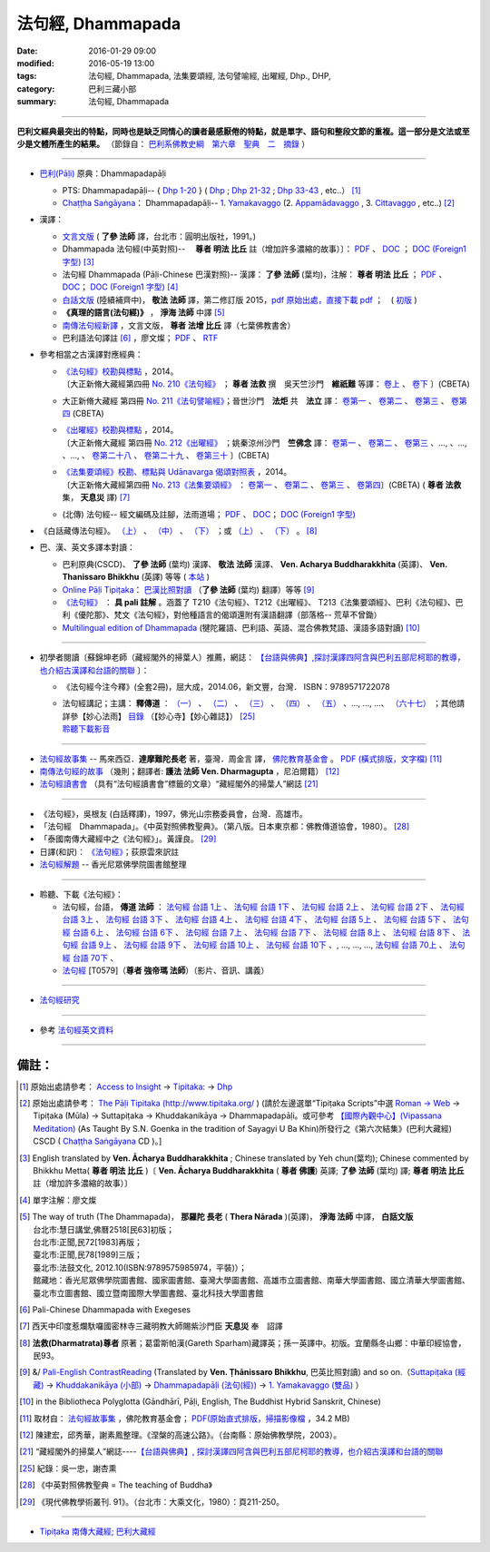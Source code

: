 法句經, Dhammapada
===================

:date: 2016-01-29 09:00
:modified: 2016-05-19 13:00
:tags: 法句經, Dhammapada, 法集要頌經, 法句譬喻經, 出曜經, Dhp., DHP, 
:category: 巴利三藏小部
:summary: 法句經, Dhammapada

--------------

**巴利文經典最突出的特點，同時也是缺乏同情心的讀者最感厭倦的特點，就是單字、語句和整段文節的重複。這一部分是文法或至少是文體所產生的結果。** （節錄自： `巴利系佛教史綱　第六章　聖典　二　摘錄 <{filename}/articles/lib/authors/Charles-Eliot/Pali_Buddhism-Charles_Eliot-han-chap06-selected.html>`__ ）

--------------

- `巴利(Pāḷi) <http://zh.wikipedia.org/wiki/%E5%B7%B4%E5%88%A9%E8%AF%AD>`__ 原典：Dhammapadapāḷi

  * PTS: Dhammapadapāḷi-- { `Dhp 1-20 <http://www.accesstoinsight.org/tipitaka/sltp/Dhp_utf8.html#v.1>`__ } ( `Dhp <http://www.accesstoinsight.org/tipitaka/sltp/Dhp_utf8.html>`__ ; `Dhp 21-32 <http://www.accesstoinsight.org/tipitaka/sltp/Dhp_utf8.html#v.21>`__ ; `Dhp 33-43 <http://www.accesstoinsight.org/tipitaka/sltp/Dhp_utf8.html#v.33>`__ , etc..） [1]_

  * `Chaṭṭha Saṅgāyana <http://www.tipitaka.org/chattha>`__： Dhammapadapāḷi-- `1. Yamakavaggo <http://www.tipitaka.org/romn/cscd/s0502m.mul0.xml>`__ (2. `Appamādavaggo <http://www.tipitaka.org/romn/cscd/s0502m.mul1.xml>`__ , 3. `Cittavaggo <http://www.tipitaka.org/romn/cscd/s0502m.mul2.xml>`__ , etc..) [2]_

- 漢譯：

  * `文言文版 <{filename}dhp-Ven-L-C/dhp-Ven-L-C%zh.rst>`__ ( **了參 法師** 譯，台北市：圓明出版社，1991。)

  * Dhammapada 法句經(中英對照)--　 **尊者 明法 比丘** 註（增加許多濃縮的故事）〕： `PDF <{filename}/extra/pdf/ec-dhp.pdf>`__ 、 `DOC <{filename}/extra/doc/ec-dhp.doc>`__ ； `DOC (Foreign1 字型) <{filename}/extra/doc/ec-dhp-f1.doc>`__ [3]_

  * 法句經 Dhammapada (Pāḷi-Chinese 巴漢對照)-- 漢譯： **了參 法師** (葉均)，注解： **尊者 明法 比丘** ； `PDF <{filename}/extra/pdf/pc-Dhammapada.pdf>`__ 、 `DOC <{filename}/extra/doc/pc-Dhammapada.doc>`__； `DOC (Foreign1 字型) <{filename}/extra/doc/pc-Dhammapada-f1.doc>`__ [4]_

  * `白話文版 <{filename}dhp-Ven-C-F/dhp-Ven-C-F%zh.rst>`__ (陸續補齊中)， **敬法 法師** 譯，第二修訂版 2015，`pdf <{filename}/extra/pdf/Dhp-Ven-c-f-Ver2-PaHan.pdf>`__  `原始出處，直接下載 pdf <http://www.tusitainternational.net/pdf/%E6%B3%95%E5%8F%A5%E7%B6%93%E2%80%94%E2%80%94%E5%B7%B4%E6%BC%A2%E5%B0%8D%E7%85%A7%EF%BC%88%E7%AC%AC%E4%BA%8C%E7%89%88%EF%BC%89.pdf>`_ ；　( `初版 <{filename}/extra/pdf/Dhp-Ven-C-F-Ver-1st.pdf>`__ )

  * **《真理的語言(法句經)》** ， **淨海 法師** 中譯 [5]_

  * `南傳法句經新譯 <http://www.book853.com/show.aspx?id=1332&cid=89>`_ ，文言文版， **尊者 法增 比丘** 譯（七葉佛教書舍）

  * 巴利語法句譯註 [6]_ ，廖文燦； `PDF <{filename}/extra/pdf/Dp-Liau.pdf>`__ 、 `RTF <{filename}/extra/doc/Dp-Liau.rtf>`__

- 參考相當之古漢譯對應經典：

  * | `《法句經》校勘與標點 <http://yifert210.blogspot.tw/>`_ ，2014。
    | 〔大正新脩大藏經第四冊 `No. 210《法句經》 <http://www.cbeta.org/result/T04/T04n0210.htm>`_ ； **尊者 法救** 撰　吳天竺沙門　**維祇難** 等譯： `卷上 <http://www.cbeta.org/result/normal/T04/0210_001.htm>`__ 、 `卷下 <http://www.cbeta.org/result/normal/T04/0210_002.htm>`__ 〕(CBETA)

  * 大正新脩大藏經 第四冊 `No. 211《法句譬喻經》 <http://www.cbeta.org/result/T04/T04n0211.htm>`_；晉世沙門　**法炬** 共　**法立** 譯： `卷第一 <http://www.cbeta.org/result/normal/T04/0211_001.htm>`__ 、 `卷第二 <http://www.cbeta.org/result/normal/T04/0211_002.htm>`__ 、 `卷第三 <http://www.cbeta.org/result/normal/T04/0211_003.htm>`__ 、 `卷第四 <http://www.cbeta.org/result/normal/T04/0211_004.htm>`__ (CBETA)

  * | `《出曜經》校勘與標點 <http://yifertw212.blogspot.com/>`_ ，2014。

    | 〔大正新脩大藏經 第四冊 `No. 212《出曜經》 <http://www.cbeta.org/result/T04/T04n0212.htm>`_ ；姚秦涼州沙門　**竺佛念** 譯： `卷第一 <http://www.cbeta.org/result/normal/T04/0212_001.htm>`__ 、 `卷第二 <http://www.cbeta.org/result/normal/T04/0212_001.htm>`__ 、 `卷第三 <http://www.cbeta.org/result/normal/T04/0212_001.htm>`__ 、..., 、..., 、..., 、 `卷第二十八 <http://www.cbeta.org/result/normal/T04/0212_028.htm>`__ 、 `卷第二十九 <http://www.cbeta.org/result/normal/T04/0212_029.htm>`__ 、 `卷第三十 <http://www.cbeta.org/result/normal/T04/0212_030.htm>`__ 〕(CBETA)

  * | `《法集要頌經》校勘、標點與 Udānavarga 偈頌對照表 <http://yifertw213.blogspot.tw/>`_ ，2014。

    | 〔大正新脩大藏經第四冊 `No. 213《法集要頌經》 <http://www.cbeta.org/result/T04/T04n0213.htm>`_ ： `卷第一 <http://www.cbeta.org/result/normal/T04/0213_001.htm>`__ 、 `卷第二 <http://www.cbeta.org/result/normal/T04/0213_002.htm>`__ 、 `卷第三 <http://www.cbeta.org/result/normal/T04/0213_003.htm>`__ 、 `卷第四 <http://www.cbeta.org/result/normal/T04/0213_004.htm>`__〕(CBETA)  ( **尊者 法救** 集， **天息災** 譯) [7]_

  * (北傳) 法句經-- 經文編碼及註腳，法雨道場； `PDF <{filename}/extra/pdf/c-N-Dharmapada.pdf>`__ 、 `DOC <{filename}/extra/doc/c-N-Dharmapada.doc>`__； `DOC (Foreign1 字型) <{filename}/extra/doc/c-N-Dharmapada-f1.doc>`__

- 《白話藏傳法句經》。 `（上） <blog.xuite.net/wisely619/twblog/129469780>`__ \、 `（中） <http://blog.xuite.net/wisely619/twblog/129469781>`__ \、 `（下） <http://blog.xuite.net/wisely619/twblog/129469782>`__ \；或 `（上） <https://manjusri0404pemajungney0710.wordpress.com/2009/12/12/%E7%99%BD%E8%A9%B1%E8%97%8F%E5%82%B3%E6%B3%95%E5%8F%A5%E7%B6%93%E3%80%80%EF%BC%88%E4%B8%8A%EF%BC%89%E3%80%80%E3%80%80%E3%80%80%E6%B3%95%E6%95%91%E5%B0%8A%E8%80%85%E8%91%97%EF%BC%8C%E8%91%9B%E9%9B%B7/>`__ \、 `（下） <https://manjusri0404pemajungney0710.wordpress.com/2009/12/12/%E7%99%BD%E8%A9%B1%E8%97%8F%E5%82%B3%E6%B3%95%E5%8F%A5%E7%B6%93%E3%80%80%EF%BC%88%E4%B8%8B%EF%BC%89%E3%80%80%E3%80%80%E3%80%80%E6%B3%95%E6%95%91%E5%B0%8A%E8%80%85%E8%91%97%EF%BC%8C%E8%91%9B%E9%9B%B7/>`__ 。 [8]_

- 巴、漢、英文多譯本對讀：

  * 巴利原典(CSCD)、 **了參 法師** (葉均) 漢譯、 **敬法 法師** 漢譯、 **Ven. Acharya Buddharakkhita** (英譯)、 **Ven. Thanissaro Bhikkhu** (英譯) 等等 ( `本站 <{filename}dhp-contrast-reading/dhp-contrast-reading%zh.rst>`__ )

  * `Online Pāḷi Tipiṭaka <http://tipitaka.sutta.org/>`_： `巴漢比照對讀 <http://tipitaka.sutta.org/canon/sutta/khuddaka/dhammapada/yamakavaggo/zh_TW/%E4%BA%86%E5%8F%83%E6%B3%95%E5%B8%AB(%E8%91%89%E5%9D%87)/ContrastReading>`__ （**了參 法師** (葉均) 翻譯）等等 [9]_

  * `《法句經》 <http://yathasukha.blogspot.tw/2011/07/1.html>`__ ： **具 pali 註解** 。涵蓋了 T210《法句經》、T212《出曜經》、 T213《法集要頌經》、巴利《法句經》、巴利《優陀那》、梵文《法句經》，對他種語言的偈頌還附有漢語翻譯（部落格-- 荒草不曾鋤）

  * `Multilingual edition of Dhammapada <https://www2.hf.uio.no/polyglotta/index.php?page=volume&vid=80>`__ (犍陀羅語、巴利語、英語、混合佛教梵語、漢語多語對讀) [10]_

-----------------------------------------

- 初學者閱讀〔蘇錦坤老師（藏經閣外的掃葉人）推薦，網誌： `【台語與佛典】,探討漢譯四阿含與巴利五部尼柯耶的教導，也介紹古漢譯和台語的關聯 <http://yifertw.blogspot.com/>`__ 〕：

  * 《法句經今注今釋》(全套2冊)，屈大成，2014.06，新文豐，台灣． ISBN：9789571722078 

  * | 法句經講記；主講： **釋傳道** ： `（一） <http://www.mst.org.tw/magazine/magazinep/dhamma-rain/65%E6%B3%95%E5%8F%A5%E7%B6%93%E8%AC%9B%E8%A8%98.htm>`_ 、 `（二） <http://www.mst.org.tw/magazine/magazinep/dhamma-rain/66%E6%B3%95%E5%8F%A5%E7%B6%93%E8%AC%9B%E8%A8%98.htm>`_ 、 `（三） <http://www.mst.org.tw/magazine/magazinep/dhamma-rain/67.%e6%b3%95%e5%8f%a5%e7%b6%93%e8%ac%9b%e8%a8%98%20%e4%b8%89.htm>`_ 、 `（四） <http://www.mst.org.tw/magazine/magazinep/dhamma-rain/68%E6%B3%95%E5%8F%A5%E7%B6%93%E8%AC%9B%E8%A8%98.htm>`_ 、 `（五） <http://www.mst.org.tw/magazine/magazinep/dhamma-rain/70%E6%B3%95%E5%8F%A5%E7%B6%93%E8%AC%9B%E8%A8%98%E4%BA%94.htm>`_ 、..., ..., ...、 `（六十七） <http://www.mst.org.tw/magazine/magazinep/dhamma-rain/152-%e6%b3%95%e5%8f%a5%e7%b6%93%e8%ac%9b%e8%a8%98%ef%bc%88%e5%85%ad%e5%8d%81%e4%b8%83%ef%bc%89.htm>`_ ；其他請詳參【妙心法雨】 `目錄 <http://www.mst.org.tw/magazine/magazinep/dhamma-rain/>`__ （【妙心寺】【妙心雜誌】） [25]_ 
    | 聆聽下載影音_ 

-----------------------------------------

- `法句經故事集 <http://www.budaedu.org/story/dp000.php>`__ -- 馬來西亞．**達摩難陀長老** 著，臺灣．周金言 譯， `佛陀教育基金會 <http://www.budaedu.org/>`__ 。 `PDF (橫式排版，文字檔) <{filename}/extra/pdf/Dhp-story-han.pdf>`_ [11]_

- `南傳法句經的故事 <{filename}dhp-story/dhp-story-Ven-Dharmagupta%zh.rst>`_ （幾則；翻譯者: **護法 法師 Ven. Dharmagupta** ，尼泊爾籍） [12]_

- `法句經讀書會 <http://yifertw.blogspot.tw/search/label/%E6%B3%95%E5%8F%A5%E7%B6%93%E8%AE%80%E6%9B%B8%E6%9C%83>`_ （具有“法句經讀書會”標籤的文章）“藏經閣外的掃葉人”網誌 [21]_

-----------------------------------------

- 《法句經》，吳根友 (白話釋譯)，1997，佛光山宗務委員會，台灣．高雄市。

- 「法句經　Dhammapada」。《中英對照佛教聖典》。（第八版。日本東京都：佛教傳道協會，1980）。 [28]_

- 「泰國南傳大藏經中之《法句經》」。黃謹良。 [29]_ 

- 日譯(和訳)： `《法句經》 <http://www.aozora.gr.jp/cards/001529/files/45958_30545.html>`__；荻原雲來訳註

- `法句經解題 <http://www.gaya.org.tw/library/readers/guide-fjj.htm>`__ -- 香光尼眾佛學院圖書館整理

-----------------------------------------

.. _聆聽下載影音:

- 聆聽、下載《法句經》：

  * 法句經，台語， **傳道 法師** ： `法句經 台語 1上 <https://www.youtube.com/watch?v=J8WDV1kGkwY>`_ 、 `法句經 台語 1下 <https://www.youtube.com/watch?v=UUSf9J8EFcE>`_ 、 `法句經 台語 2上 <https://www.youtube.com/watch?v=0_TEVxXztgc>`_ 、 `法句經 台語 2下 <https://www.youtube.com/watch?v=4eO_wapk_LM>`_ 、 `法句經 台語 3上 <https://www.youtube.com/watch?v=du_PXOmAF_c>`_ 、 `法句經 台語 3下 <https://www.youtube.com/watch?v=8JADNKu3GXU>`_ 、 `法句經 台語 4上 <https://www.youtube.com/watch?v=FVDXR3SrJPo>`_ 、 `法句經 台語 4下 <https://www.youtube.com/watch?v=iEjk_X6JRMg>`_ 、 `法句經 台語 5上 <https://www.youtube.com/watch?v=jPYEIUJwruA>`_ 、 `法句經 台語 5下 <https://www.youtube.com/watch?v=BkRgBRMMAn4>`_ 、 `法句經 台語 6上 <https://www.youtube.com/watch?v=S2PT2l0fyQ4>`_ 、 `法句經 台語 6下 <https://www.youtube.com/watch?v=0LOF94kttHY>`_ 、 `法句經 台語 7上 <https://www.youtube.com/watch?v=YWWpPQulP-g>`_ 、 `法句經 台語 7下 <https://www.youtube.com/watch?v=nVwCaKZ2evc>`_ 、 `法句經 台語 8上 <https://www.youtube.com/watch?v=63Zs1bWldjo>`_ 、 `法句經 台語 8下 <https://www.youtube.com/watch?v=RqQT3lcHKlo>`_ 、 `法句經 台語 9上 <https://www.youtube.com/watch?v=dgtUb6u7zEg>`_ 、 `法句經 台語 9下 <https://www.youtube.com/watch?v=rCWk7wWVZ_Y>`_ 、 `法句經 台語 10上 <https://www.youtube.com/watch?v=UlvGw050fKY>`_ 、 `法句經 台語 10下 <https://www.youtube.com/watch?v=kDPbyk92nFg>`_ 、, ..., ..., ..., `法句經 台語 70上 <https://www.youtube.com/watch?v=McIcAg8UYgo>`_ 、 `法句經 台語 70下 <https://www.youtube.com/watch?v=U8hTlL5_agQ>`_ 、

  * `法句經 <http://www.budaedu.org.tw/ghosa/C008/T0579/>`__ [T0579]（**尊者 強帝瑪 法師**）（影片、音訊、講義）

------------------------------------------

- `法句經研究 <{filename}dhp-reseach/dhp-reseach%zh.rst>`_

------------------------------------------

- 參考 `法句經英文資料 <{filename}dhp-reseach/dhp-en-ref%zh.rst>`__

~~~~~~~~~~~~~~~~~~~~~~~~~~~~~~~~~~~~~~~~~~~~~~~~~~~~~~~~~~~~~~

備註：
------

.. [1] 原始出處請參考： `Access to Insight <http://www.accesstoinsight.org/>`__ → `Tipitaka <http://www.accesstoinsight.org/tipitaka/index.html>`__: → `Dhp <http://www.accesstoinsight.org/tipitaka/kn/dhp/index.html>`__

.. [2] 原始出處請參考： `The Pāḷi Tipitaka (http://www.tipitaka.org/ <http://www.tipitaka.org/>`__ ) (請於左邊選單“Tipiṭaka Scripts”中選 `Roman → Web <http://www.tipitaka.org/romn/>`__ → Tipiṭaka (Mūla) → Suttapiṭaka → Khuddakanikāya → Dhammapadapāḷi。或可參考 `【國際內觀中心】(Vipassana Meditation) <http://www.dhamma.org/>`__ (As Taught By S.N. Goenka in the tradition of Sayagyi U Ba Khin)所發行之《第六次結集》(巴利大藏經) CSCD ( `Chaṭṭha Saṅgāyana <http://www.tipitaka.org/chattha>`__ CD )。]

.. [3] English translated by **Ven. Ācharya Buddharakkhita** ; Chinese translated by Yeh chun(葉均); Chinese commented by Bhikkhu Metta( **尊者 明法 比丘** )〔 **Ven. Ācharya Buddharakkhita** ( **尊者 佛護**) 英譯; **了參 法師** (葉均) 譯; **尊者 明法 比丘** 註（增加許多濃縮的故事）〕

.. [4] 單字注解：廖文燦

.. [5] The way of truth (The Dhammapada)， **那羅陀 長老** ( **Thera Nārada** )(英譯)， **淨海 法師**  中譯， **白話文版** 

       | 台北市:慧日講堂,佛曆2518[民63]初版；　
       | 台北市:正聞,民72[1983]再版；　
       | 臺北市:正聞,民78[1989]三版；　
       | 臺北市:法鼓文化, 2012.10(ISBN:9789575985974，平裝)）；
       | 館藏地：香光尼眾佛學院圖書館、國家圖書館、臺灣大學圖書館、高雄市立圖書館、南華大學圖書館、國立清華大學圖書館、臺北市立圖書館、國立暨南國際大學圖書館、臺北科技大學圖書館

.. [6] Pali-Chinese Dhammapada with Exegeses

.. [7]  西天中印度惹爛馱囉國密林寺三藏明教大師賜紫沙門臣 **天息災** 奉　詔譯

.. [8] **法救(Dharmatrata)尊者** 原著；葛雷斯帕漢(Gareth Sparham)藏譯英；孫一英譯中。初版。宜蘭縣冬山鄉：中華印經協會，民93。

.. [9] &/ `Pali-English ContrastReading <http://tipitaka.sutta.org/canon/sutta/khuddaka/dhammapada/yamakavaggo/en_US/%E1%B9%ACh%C4%81nissaro%20Bhikkhu/ContrastReading>`__ (Translated by **Ven. Ṭhānissaro Bhikkhu**, 巴英比照對讀) and so on.（`Suttapiṭaka (經藏) <http://tipitaka.sutta.org/canon/sutta>`__ → `Khuddakanikāya (小部) <http://tipitaka.sutta.org/canon/sutta/khuddaka>`__ → `Dhammapadapāḷi (法句(經)) <http://tipitaka.sutta.org/canon/sutta/khuddaka/dhammapada>`__ → `1. Yamakavaggo (雙品)  <http://tipitaka.sutta.org/canon/sutta/khuddaka/dhammapada/yamakavaggo>`__ ）

.. [10]  in the Bibliotheca Polyglotta (Gāndhārī, Pāḷi, English, The Buddhist Hybrid Sanskrit, Chinese)

.. [11] 取材自： `法句經故事集 <http://www.budaedu.org/story/dp000.php>`__ ，佛陀教育基金會； `PDF(原始直式排版，掃描影像檔 <http://ftp.budaedu.org/publish/C3/CH31/CH318-04-01-001.PDF>`_ ，34.2 MB)

.. [12] 陳建宏，邱秀華，謝素鳳整理。《涅槃的高速公路》。（台南縣：原始佛教學院，2003）。

.. [21] “藏經閣外的掃葉人”網誌----`【台語與佛典】, 探討漢譯四阿含與巴利五部尼柯耶的教導，也介紹古漢譯和台語的關聯 <http://yifertw.blogspot.com/>`_

.. [25] 紀錄：吳一忠，謝杏熏

.. [28] 《中英對照佛教聖典 = The teaching of Buddha》

.. [29] 《現代佛教學術叢刊. 91》。（台北市：大乘文化，1980）：頁211-250。

--------------

- `Tipiṭaka 南傳大藏經; 巴利大藏經 <{filename}/articles/tipitaka/tipitaka%zh.rst>`__

..
  07.31; 07.24; 07.23; 
  2005. 07.02
  --------------------------------------------------
  Verse 006 →  若彼等知此 →知
  Verse 007 →  魔伏 →better to 伏
  Verse 050 →  已作與未作 →unnecessary [作也(已作)]
  Verse 066 →  定受眾苦果 →better to 定受
  Verse 154 →  棟梁(樑)亦摧折 →unnecessary (樑:「梁」的異體字。)
  Verse 174 →  能得見者少 →見
  Verse 304 →  高顯如雪山 →雪
  Verse 324 →  繫縛不少食 →better to →入(少)
  Verse 373 →  比丘入屏處 →處
  Verse 383 →  若知於諸行滅盡 →行
  Verse 394 →  衣鹿(羊)皮何益 →not so important
  Verse 399 →  具忍力強軍 →力
  --------------------------------------------------------
  07.02 2005
  2004.07.03
  04.03; 03.28 2004; ADDRESS Wen-Ming Chang A HREF="mailto:wmc@iiidns.iii.org.tw" &lt;wmc@iiidns.iii.org.tw&gt; /A  /ADDRESS
  /a  a href="fj26.htm" target="right" 波羅門品&nbsp;&nbsp;BRAHMANAVAGGO   br
  DhP_Chap01.htm
